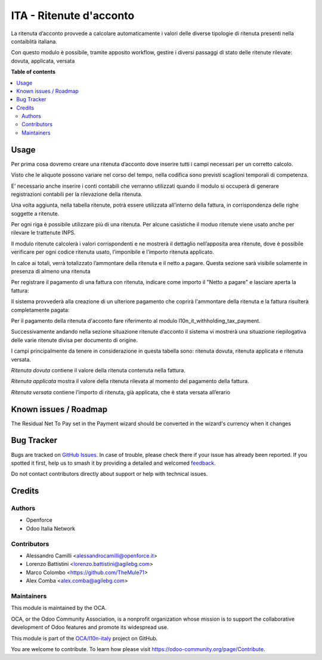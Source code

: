 ========================
ITA - Ritenute d'acconto
========================

.. 
   !!!!!!!!!!!!!!!!!!!!!!!!!!!!!!!!!!!!!!!!!!!!!!!!!!!!
   !! This file is generated by oca-gen-addon-readme !!
   !! changes will be overwritten.                   !!
   !!!!!!!!!!!!!!!!!!!!!!!!!!!!!!!!!!!!!!!!!!!!!!!!!!!!
   !! source digest: sha256:f672b8f017e0fa35b792e566652d94188204f9e2584b5468ec5e7fe1bc63d109
   !!!!!!!!!!!!!!!!!!!!!!!!!!!!!!!!!!!!!!!!!!!!!!!!!!!!

.. |badge1| image:: https://img.shields.io/badge/maturity-Beta-yellow.png
    :target: https://odoo-community.org/page/development-status
    :alt: Beta
.. |badge2| image:: https://img.shields.io/badge/licence-AGPL--3-blue.png
    :target: http://www.gnu.org/licenses/agpl-3.0-standalone.html
    :alt: License: AGPL-3
.. |badge3| image:: https://img.shields.io/badge/github-OCA%2Fl10n--italy-lightgray.png?logo=github
    :target: https://github.com/OCA/l10n-italy/tree/16.0/l10n_it_withholding_tax
    :alt: OCA/l10n-italy
.. |badge4| image:: https://img.shields.io/badge/weblate-Translate%20me-F47D42.png
    :target: https://translation.odoo-community.org/projects/l10n-italy-16-0/l10n-italy-16-0-l10n_it_withholding_tax
    :alt: Translate me on Weblate
.. |badge5| image:: https://img.shields.io/badge/runboat-Try%20me-875A7B.png
    :target: https://runboat.odoo-community.org/builds?repo=OCA/l10n-italy&target_branch=16.0
    :alt: Try me on Runboat

|badge1| |badge2| |badge3| |badge4| |badge5|

La ritenuta d’acconto provvede a calcolare automaticamente i valori
delle diverse tipologie di ritenuta presenti nella contaiblità italiana.

Con questo modulo è possibile, tramite apposito workflow, gestire i
diversi passaggi di stato delle ritenute rilevate: dovuta, applicata,
versata

**Table of contents**

.. contents::
   :local:

Usage
=====

Per prima cosa dovremo creare una ritenuta d’acconto dove inserire tutti
i campi necessari per un corretto calcolo.

Visto che le aliquote possono variare nel corso del tempo, nella
codifica sono previsti scaglioni temporali di competenza.

E’ necessario anche inserire i conti contabili che verranno utilizzati
quando il modulo si occuperà di generare registrazioni contabili per la
rilevazione della ritenuta.

|image1|

Una volta aggiunta, nella tabella ritenute, potrà essere utilizzata
all’interno della fattura, in corrispondenza delle righe soggette a
ritenute.

Per ogni riga è possibile utilizzare più di una ritenuta. Per alcune
casistiche il moduo ritenute viene usato anche per rilevare le
trattenute INPS.

Il modulo ritenute calcolerà i valori corrispondenti e ne mostrerà il
dettaglio nell’apposita area ritenute, dove è possibile verificare per
ogni codice ritenuta usato, l’imponibile e l’importo ritenuta applicato.

In calce ai totali, verrà totalizzato l’ammontare della ritenuta e il
netto a pagare. Questa sezione sarà visibile solamente in presenza di
almeno una ritenuta

|image2|

Per registrare il pagamento di una fattura con ritenuta, indicare come
importo il "Netto a pagare" e lasciare aperta la fattura:

|image3|

Il sistema provvederà alla creazione di un ulteriore pagamento che
coprirà l'ammontare della ritenuta e la fattura risulterà completamente
pagata:

|image4|

Per il pagamento della ritenuta d'acconto fare riferimento al modulo
l10n_it_withholding_tax_payment.

Successivamente andando nella sezione situazione ritenute d’acconto il
sistema vi mostrerà una situazione riepilogativa delle varie ritenute
divisa per documento di origine.

I campi principalmente da tenere in considerazione in questa tabella
sono: ritenuta dovuta, ritenuta applicata e ritenuta versata.

*Ritenuta dovuta* contiene il valore della ritenuta contenuta nella
fattura.

*Ritenuta applicata* mostra il valore della ritenuta rilevata al momento
del pagamento della fattura.

*Ritenuta versata* contiene l’importo di ritenuta, già applicata, che è
stata versata all’erario

|image5|

.. |image1| image:: https://raw.githubusercontent.com/OCA/l10n-italy/16.0/l10n_it_withholding_tax/static/img/ritenuta-acconto-odoo-codifica-768x457.png
.. |image2| image:: https://raw.githubusercontent.com/OCA/l10n-italy/16.0/l10n_it_withholding_tax/static/img/fattura-fornitore-768x517.png
.. |image3| image:: https://raw.githubusercontent.com/OCA/l10n-italy/16.0/l10n_it_withholding_tax/static/img/pagamento-fattura-fornitore.png
.. |image4| image:: https://raw.githubusercontent.com/OCA/l10n-italy/16.0/l10n_it_withholding_tax/static/img/pagamento-ritenuta.png
.. |image5| image:: https://raw.githubusercontent.com/OCA/l10n-italy/16.0/l10n_it_withholding_tax/static/img/foto-3-1-1024x505.png

Known issues / Roadmap
======================

The Residual Net To Pay set in the Payment wizard should be converted in
the wizard's currency when it changes

Bug Tracker
===========

Bugs are tracked on `GitHub Issues <https://github.com/OCA/l10n-italy/issues>`_.
In case of trouble, please check there if your issue has already been reported.
If you spotted it first, help us to smash it by providing a detailed and welcomed
`feedback <https://github.com/OCA/l10n-italy/issues/new?body=module:%20l10n_it_withholding_tax%0Aversion:%2016.0%0A%0A**Steps%20to%20reproduce**%0A-%20...%0A%0A**Current%20behavior**%0A%0A**Expected%20behavior**>`_.

Do not contact contributors directly about support or help with technical issues.

Credits
=======

Authors
-------

* Openforce
* Odoo Italia Network

Contributors
------------

-  Alessandro Camilli <alessandrocamilli@openforce.it>
-  Lorenzo Battistini <lorenzo.battistini@agilebg.com>
-  Marco Colombo <https://github.com/TheMule71>
-  Alex Comba <alex.comba@agilebg.com>

Maintainers
-----------

This module is maintained by the OCA.

.. image:: https://odoo-community.org/logo.png
   :alt: Odoo Community Association
   :target: https://odoo-community.org

OCA, or the Odoo Community Association, is a nonprofit organization whose
mission is to support the collaborative development of Odoo features and
promote its widespread use.

This module is part of the `OCA/l10n-italy <https://github.com/OCA/l10n-italy/tree/16.0/l10n_it_withholding_tax>`_ project on GitHub.

You are welcome to contribute. To learn how please visit https://odoo-community.org/page/Contribute.
